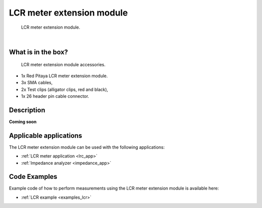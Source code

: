 .. _lcr_extension_module:

###########################
LCR meter extension module
###########################


.. figure:: img/LCR-meter-module.png
    :width: 800

    LCR meter extension module.

|

What is in the box?
=====================

.. figure:: img/LCR-module-accessories.png
    :width: 800

    LCR meter extension module accessories.

* 1x Red Pitaya LCR meter extension module.
* 3x SMA cables,
* 2x Test clips (alligator clips, red and black),
* 1x 26 header pin cable connector.

Description
=============

**Coming soon**


Applicable applications
========================

The LCR meter extension module can be used with the following applications:

* :ref:`LCR meter application <lrc_app>`
* :ref:`Impedance analyzer <impedance_app>`


Code Examples
===============

Example code of how to perform measurements using the LCR meter extension module is available here:

* :ref:`LCR example <examples_lcr>`
